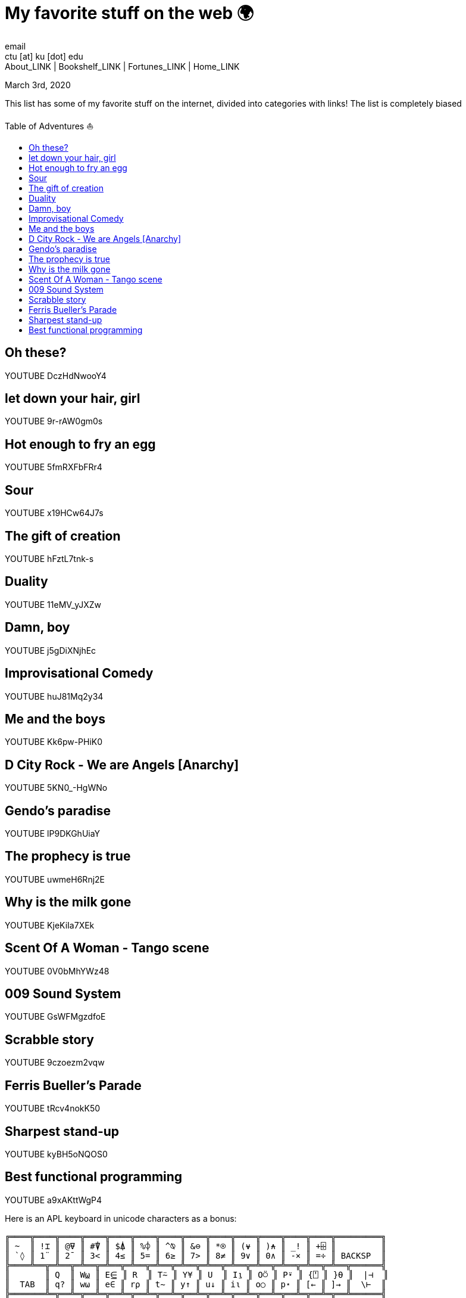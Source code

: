 = My favorite stuff on the web 🌍
email <ctu [at] ku [dot] edu>
About_LINK | Bookshelf_LINK | Fortunes_LINK | Home_LINK
:toc: preamble
:toclevels: 4
:toc-title: Table of Adventures ⛵
:nofooter:
:experimental:

March 3rd, 2020

This list has some of my favorite stuff on the internet, divided into
categories with links! The list is completely biased

== Oh these?

YOUTUBE DczHdNwooY4

== let down your hair, girl

YOUTUBE 9r-rAW0gm0s

== Hot enough to fry an egg

YOUTUBE 5fmRXFbFRr4

== Sour

YOUTUBE x19HCw64J7s

== The gift of creation

YOUTUBE hFztL7tnk-s

== Duality

YOUTUBE 11eMV_yJXZw

== Damn, boy

YOUTUBE j5gDiXNjhEc

== Improvisational Comedy

YOUTUBE huJ81Mq2y34

== Me and the boys

YOUTUBE Kk6pw-PHiK0

== D City Rock - We are Angels [Anarchy]

YOUTUBE 5KN0_-HgWNo

== Gendo's paradise

YOUTUBE lP9DKGhUiaY

== The prophecy is true

YOUTUBE uwmeH6Rnj2E

== Why is the milk gone

YOUTUBE KjeKiIa7XEk

== Scent Of A Woman - Tango scene

YOUTUBE 0V0bMhYWz48

== 009 Sound System

YOUTUBE GsWFMgzdfoE

== Scrabble story

YOUTUBE 9czoezm2vqw

== Ferris Bueller's Parade

YOUTUBE tRcv4nokK50

== Sharpest stand-up

YOUTUBE kyBH5oNQOS0

== Best functional programming

YOUTUBE a9xAKttWgP4

Here is an APL keyboard in unicode characters as a bonus:

....
╔════╦════╦════╦════╦════╦════╦════╦════╦════╦════╦════╦════╦════╦═════════╗
║ ~  ║ !⌶ ║ @⍫ ║ #⍒ ║ $⍋ ║ %⌽ ║ ^⍉ ║ &⊖ ║ *⍟ ║ (⍱ ║ )⍲ ║ _! ║ +⌹ ║         ║
║ `◊ ║ 1¨ ║ 2¯ ║ 3< ║ 4≤ ║ 5= ║ 6≥ ║ 7> ║ 8≠ ║ 9∨ ║ 0∧ ║ -× ║ =÷ ║ BACKSP  ║
╠════╩══╦═╩══╦═╩══╦═╩══╦═╩══╦═╩══╦═╩══╦═╩══╦═╩══╦═╩══╦═╩══╦═╩══╦═╩══╦══════╣
║       ║ Q  ║ W⍹ ║ E⋸ ║ R  ║ T⍨ ║ Y¥ ║ U  ║ I⍸ ║ O⍥ ║ P⍣ ║ {⍞ ║ }⍬ ║  |⊣  ║
║  TAB  ║ q? ║ w⍵ ║ e∈ ║ r⍴ ║ t∼ ║ y↑ ║ u↓ ║ i⍳ ║ o○ ║ p⋆ ║ [← ║ ]→ ║  \⊢  ║
╠═══════╩═╦══╩═╦══╩═╦══╩═╦══╩═╦══╩═╦══╩═╦══╩═╦══╩═╦══╩═╦══╩═╦══╩═╦══╩══════╣
║ (CAPS   ║ A⍶ ║ S  ║ D  ║ F  ║ G  ║ H  ║ J⍤ ║ K  ║ L⌷ ║ :≡ ║ "≢ ║         ║
║  LOCK)  ║ a⍺ ║ s⌈ ║ d⌊ ║ f_ ║ g∇ ║ h∆ ║ j∘ ║ k' ║ l⎕ ║ ;⍎ ║ '⍕ ║ RETURN  ║
╠═════════╩═══╦╩═══╦╩═══╦╩═══╦╩═══╦╩═══╦╩═══╦╩═══╦╩═══╦╩═══╦╩═══╦╩═════════╣
║             ║ Z  ║ Xχ ║ C¢ ║ V  ║ B£ ║ N  ║ M  ║ <⍪ ║ >⍙ ║ ?⍠ ║          ║
║  SHIFT      ║ z⊂ ║ x⊃ ║ c∩ ║ v∪ ║ b⊥ ║ n⊤ ║ m| ║ ,⍝ ║ .⍀ ║ /⌿ ║  SHIFT   ║
╚═════════════╩════╩════╩════╩════╩════╩════╩════╩════╩════╩════╩══════════╝
....
TOMB
